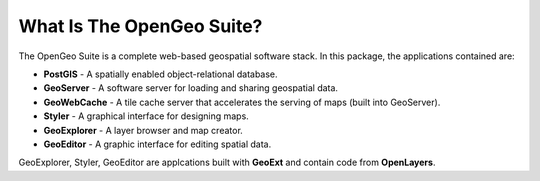 .. _whatis:

What Is The OpenGeo Suite?
==========================

The OpenGeo Suite is a complete web-based geospatial software stack.  In this package, the applications contained are: 

* **PostGIS** - A spatially enabled object-relational database.
* **GeoServer** - A software server for loading and sharing geospatial data.
* **GeoWebCache** - A tile cache server that accelerates the serving of maps (built into GeoServer).
* **Styler** - A graphical interface for designing maps.
* **GeoExplorer** - A layer browser and map creator.
* **GeoEditor** - A graphic interface for editing spatial data.

GeoExplorer, Styler, GeoEditor are applcations built with **GeoExt** and contain code from **OpenLayers**.

